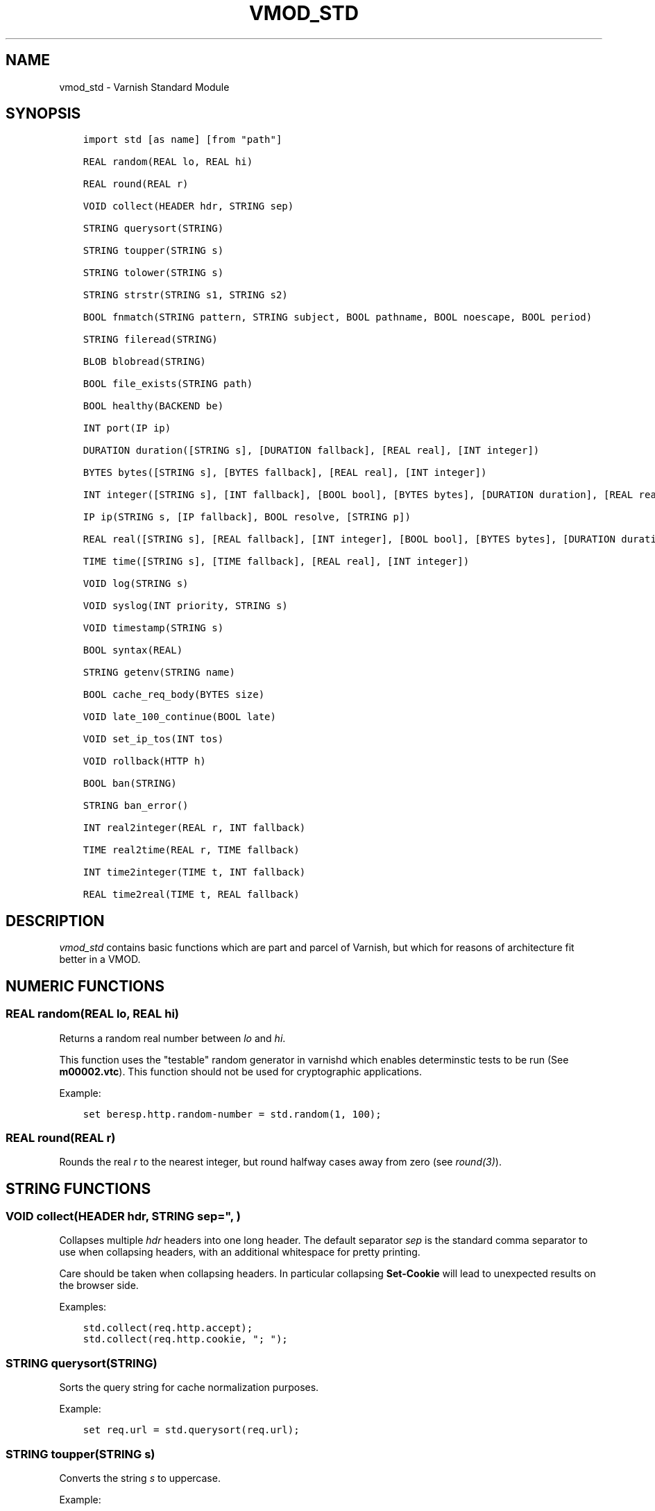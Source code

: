 .\" Man page generated from reStructuredText.
.
.TH VMOD_STD 3 "" "" ""
.SH NAME
vmod_std \- Varnish Standard Module
.
.nr rst2man-indent-level 0
.
.de1 rstReportMargin
\\$1 \\n[an-margin]
level \\n[rst2man-indent-level]
level margin: \\n[rst2man-indent\\n[rst2man-indent-level]]
-
\\n[rst2man-indent0]
\\n[rst2man-indent1]
\\n[rst2man-indent2]
..
.de1 INDENT
.\" .rstReportMargin pre:
. RS \\$1
. nr rst2man-indent\\n[rst2man-indent-level] \\n[an-margin]
. nr rst2man-indent-level +1
.\" .rstReportMargin post:
..
.de UNINDENT
. RE
.\" indent \\n[an-margin]
.\" old: \\n[rst2man-indent\\n[rst2man-indent-level]]
.nr rst2man-indent-level -1
.\" new: \\n[rst2man-indent\\n[rst2man-indent-level]]
.in \\n[rst2man-indent\\n[rst2man-indent-level]]u
..
.\" 
.
.\" NB:  This file is machine generated, DO NOT EDIT!
.
.\" 
.
.\" Edit ./vmod_std.vcc and run make instead
.
.\" 
.
.SH SYNOPSIS
.INDENT 0.0
.INDENT 3.5
.sp
.nf
.ft C
import std [as name] [from "path"]

REAL random(REAL lo, REAL hi)

REAL round(REAL r)

VOID collect(HEADER hdr, STRING sep)

STRING querysort(STRING)

STRING toupper(STRING s)

STRING tolower(STRING s)

STRING strstr(STRING s1, STRING s2)

BOOL fnmatch(STRING pattern, STRING subject, BOOL pathname, BOOL noescape, BOOL period)

STRING fileread(STRING)

BLOB blobread(STRING)

BOOL file_exists(STRING path)

BOOL healthy(BACKEND be)

INT port(IP ip)

DURATION duration([STRING s], [DURATION fallback], [REAL real], [INT integer])

BYTES bytes([STRING s], [BYTES fallback], [REAL real], [INT integer])

INT integer([STRING s], [INT fallback], [BOOL bool], [BYTES bytes], [DURATION duration], [REAL real], [TIME time])

IP ip(STRING s, [IP fallback], BOOL resolve, [STRING p])

REAL real([STRING s], [REAL fallback], [INT integer], [BOOL bool], [BYTES bytes], [DURATION duration], [TIME time])

TIME time([STRING s], [TIME fallback], [REAL real], [INT integer])

VOID log(STRING s)

VOID syslog(INT priority, STRING s)

VOID timestamp(STRING s)

BOOL syntax(REAL)

STRING getenv(STRING name)

BOOL cache_req_body(BYTES size)

VOID late_100_continue(BOOL late)

VOID set_ip_tos(INT tos)

VOID rollback(HTTP h)

BOOL ban(STRING)

STRING ban_error()

INT real2integer(REAL r, INT fallback)

TIME real2time(REAL r, TIME fallback)

INT time2integer(TIME t, INT fallback)

REAL time2real(TIME t, REAL fallback)
.ft P
.fi
.UNINDENT
.UNINDENT
.SH DESCRIPTION
.\" note: not using :ref:`vmod_std(3)` because it expands to "VMOD
.\" std - Varnish Standard Module" and here just the plan vmod name
.\" makes more sense.
.
.sp
\fIvmod_std\fP contains basic functions which are part and parcel of
Varnish, but which for reasons of architecture fit better in a VMOD.
.SH NUMERIC FUNCTIONS
.SS REAL random(REAL lo, REAL hi)
.sp
Returns a random real number between \fIlo\fP and \fIhi\fP\&.
.sp
This function uses the "testable" random generator in varnishd which
enables determinstic tests to be run (See \fBm00002.vtc\fP).  This
function should not be used for cryptographic applications.
.sp
Example:
.INDENT 0.0
.INDENT 3.5
.sp
.nf
.ft C
set beresp.http.random\-number = std.random(1, 100);
.ft P
.fi
.UNINDENT
.UNINDENT
.SS REAL round(REAL r)
.sp
Rounds the real \fIr\fP to the nearest integer, but round halfway cases
away from zero (see \fIround(3)\fP).
.SH STRING FUNCTIONS
.SS VOID collect(HEADER hdr, STRING sep=", ")
.sp
Collapses multiple \fIhdr\fP headers into one long header. The default
separator \fIsep\fP is the standard comma separator to use when collapsing
headers, with an additional whitespace for pretty printing.
.sp
Care should be taken when collapsing headers. In particular collapsing
\fBSet\-Cookie\fP will lead to unexpected results on the browser side.
.sp
Examples:
.INDENT 0.0
.INDENT 3.5
.sp
.nf
.ft C
std.collect(req.http.accept);
std.collect(req.http.cookie, "; ");
.ft P
.fi
.UNINDENT
.UNINDENT
.SS STRING querysort(STRING)
.sp
Sorts the query string for cache normalization purposes.
.sp
Example:
.INDENT 0.0
.INDENT 3.5
.sp
.nf
.ft C
set req.url = std.querysort(req.url);
.ft P
.fi
.UNINDENT
.UNINDENT
.SS STRING toupper(STRING s)
.sp
Converts the string \fIs\fP to uppercase.
.sp
Example:
.INDENT 0.0
.INDENT 3.5
.sp
.nf
.ft C
set beresp.http.scream = std.toupper("yes!");
.ft P
.fi
.UNINDENT
.UNINDENT
.SS STRING tolower(STRING s)
.sp
Converts the string \fIs\fP to lowercase.
.sp
Example:
.INDENT 0.0
.INDENT 3.5
.sp
.nf
.ft C
set beresp.http.nice = std.tolower("VerY");
.ft P
.fi
.UNINDENT
.UNINDENT
.SS STRING strstr(STRING s1, STRING s2)
.sp
Returns a string beginning at the first occurrence of the string \fIs2\fP
in the string \fIs1\fP, or an empty string if \fIs2\fP is not found.
.sp
Note that the comparison is case sensitive.
.sp
Example:
.INDENT 0.0
.INDENT 3.5
.sp
.nf
.ft C
if (std.strstr(req.url, req.http.restrict)) {
        ...
}
.ft P
.fi
.UNINDENT
.UNINDENT
.sp
This will check if the content of \fBreq.http.restrict\fP occurs
anywhere in \fBreq.url\fP\&.
.SS BOOL fnmatch(STRING pattern, STRING subject, BOOL pathname, BOOL noescape, BOOL period)
.INDENT 0.0
.INDENT 3.5
.sp
.nf
.ft C
BOOL fnmatch(
   STRING pattern,
   STRING subject,
   BOOL pathname=1,
   BOOL noescape=0,
   BOOL period=0
)
.ft P
.fi
.UNINDENT
.UNINDENT
.sp
Shell\-style pattern matching; returns \fBtrue\fP if \fIsubject\fP matches
\fIpattern\fP, where \fIpattern\fP may contain wildcard characters such as \fB*\fP
or \fB?\fP\&.
.sp
The match is executed by the implementation of \fIfnmatch(3)\fP on your
system. The rules for pattern matching on most systems include the
following:
.INDENT 0.0
.IP \(bu 2
\fB*\fP matches any sequence of characters
.IP \(bu 2
\fB?\fP matches a single character
.IP \(bu 2
a bracket expression such as \fB[abc]\fP or \fB[!0\-9]\fP is interpreted
as a character class according to the rules of basic regular
expressions (\fInot\fP \fIpcre(3)\fP regexen), except that \fB!\fP is used for
character class negation instead of \fB^\fP\&.
.UNINDENT
.sp
If \fIpathname\fP is \fBtrue\fP, then the forward slash character \fB/\fP is
only matched literally, and never matches \fB*\fP, \fB?\fP or a bracket
expression. Otherwise, \fB/\fP may match one of those patterns.  By
default, \fIpathname\fP is \fBtrue\fP\&.
.sp
If \fInoescape\fP is \fBtrue\fP, then the backslash character \fB\e\fP is
matched as an ordinary character. Otherwise, \fB\e\fP is an escape
character, and matches the character that follows it in the
\fIpattern\fP\&. For example, \fB\e\e\fP matches \fB\e\fP when \fInoescape\fP is
\fBtrue\fP, and \fB\e\e\fP when \fBfalse\fP\&. By default, \fInoescape\fP is
\fBfalse\fP\&.
.sp
If \fIperiod\fP is \fBtrue\fP, then a leading period character \fB\&.\fP only
matches literally, and never matches \fB*\fP, \fB?\fP or a bracket
expression. A period is leading if it is the first character in
\fIsubject\fP; if \fIpathname\fP is also \fBtrue\fP, then a period that
immediately follows a \fB/\fP is also leading (as in \fB/.\fP).  By
default, \fIperiod\fP is \fBfalse\fP\&.
.sp
\fI\%std.fnmatch()\fP invokes VCL failure and returns \fBfalse\fP if
either of \fIpattern\fP or \fIsubject\fP is \fBNULL\fP \-\- for example, if an
unset header is specified.
.sp
Examples:
.INDENT 0.0
.INDENT 3.5
.sp
.nf
.ft C
# Matches URLs such as /foo/bar and /foo/baz
if (std.fnmatch("/foo/\e*", req.url)) { ... }

# Matches URLs such as /foo/bar/baz and /foo/baz/quux
if (std.fnmatch("/foo/\e*/\e*", bereq.url)) { ... }

# Matches /foo/bar/quux, but not /foo/bar/baz/quux
if (std.fnmatch("/foo/\e*/quux", req.url)) { ... }

# Matches /foo/bar/quux and /foo/bar/baz/quux
if (std.fnmatch("/foo/\e*/quux", req.url, pathname=false)) { ... }

# Matches /foo/bar, /foo/car and /foo/far
if (std.fnmatch("/foo/?ar", req.url)) { ... }

# Matches /foo/ followed by a non\-digit
if (std.fnmatch("/foo/[!0\-9]", req.url)) { ... }
.ft P
.fi
.UNINDENT
.UNINDENT
.SH FILE(SYSTEM) FUNCTIONS
.SS STRING fileread(STRING)
.sp
Reads a text file and returns a string with the content.
.sp
The entire file is cached on the first call, and subsequent calls
will return this cached contents, even if the file has changed in
the meantime.
.sp
For binary files, use std.blobread() instead.
.sp
Example:
.INDENT 0.0
.INDENT 3.5
.sp
.nf
.ft C
synthetic("Response was served by " + std.fileread("/etc/hostname"));
.ft P
.fi
.UNINDENT
.UNINDENT
.sp
Consider that the entire contents of the file appear in the string
that is returned, including newlines that may result in invalid
headers if \fI\%std.fileread()\fP is used to form a header. In that
case, you may need to modify the string, for example with
\fBregsub()\fP (see \fIvcl(7)\fP):
.INDENT 0.0
.INDENT 3.5
.sp
.nf
.ft C
set beresp.http.served\-by = regsub(std.fileread("/etc/hostname"), "\eR$", "");
.ft P
.fi
.UNINDENT
.UNINDENT
.SS BLOB blobread(STRING)
.sp
Reads any file and returns a blob with the content.
.sp
The entire file is cached on the first call, and subsequent calls
will return this cached contents, even if the file has changed in
the meantime.
.SS BOOL file_exists(STRING path)
.sp
Returns \fBtrue\fP if path or the file pointed to by path exists,
\fBfalse\fP otherwise.
.sp
Example:
.INDENT 0.0
.INDENT 3.5
.sp
.nf
.ft C
if (std.file_exists("/etc/return_503")) {
        return (synth(503, "Varnish is in maintenance"));
}
.ft P
.fi
.UNINDENT
.UNINDENT
.SH TYPE INSPECTION FUNCTIONS
.SS BOOL healthy(BACKEND be)
.sp
Returns \fBtrue\fP if the backend \fIbe\fP is healthy.
.SS INT port(IP ip)
.sp
Returns the port number of the IP address \fIip\fP\&. Always returns \fB0\fP
for a \fB*.ip\fP variable when the address is a Unix domain socket.
.SH TYPE CONVERSION FUNCTIONS
.sp
These functions all have the same form:
.INDENT 0.0
.INDENT 3.5
.sp
.nf
.ft C
TYPE type([arguments], [fallback TYPE])
.ft P
.fi
.UNINDENT
.UNINDENT
.sp
Precisely one of the \fIarguments\fP must be provided (besides the
optional \fIfallback\fP), and it will be converted to \fITYPE\fP\&.
.sp
If conversion fails, \fIfallback\fP will be returned and if no
fallback was specified, the VCL will be failed.
.SS DURATION duration([STRING s], [DURATION fallback], [REAL real], [INT integer])
.INDENT 0.0
.INDENT 3.5
.sp
.nf
.ft C
DURATION duration(
   [STRING s],
   [DURATION fallback],
   [REAL real],
   [INT integer]
)
.ft P
.fi
.UNINDENT
.UNINDENT
.sp
Returns a DURATION from a STRING, REAL or INT argument.
.sp
For a STRING \fIs\fP argument, \fIs\fP must be quantified by \fBms\fP
(milliseconds), \fBs\fP (seconds), \fBm\fP (minutes), \fBh\fP (hours),\(ga\(gad\(ga\(ga
(days), \fBw\fP (weeks) or \fBy\fP (years) units.
.sp
\fIreal\fP and \fIinteger\fP arguments are taken as seconds.
.sp
If the conversion of an \fIs\fP argument fails, \fIfallback\fP will be
returned if provided, or a VCL failure will be triggered.
.sp
Conversions from \fIreal\fP and \fIinteger\fP arguments never fail.
.sp
Only one of the \fIs\fP, \fIreal\fP or \fIinteger\fP arguments may be given or a VCL
failure will be triggered.
.INDENT 0.0
.TP
.B Examples::
set beresp.ttl = std.duration("1w", 3600s);
set beresp.ttl = std.duration(real=1.5);
set beresp.ttl = std.duration(integer=10);
.UNINDENT
.SS BYTES bytes([STRING s], [BYTES fallback], [REAL real], [INT integer])
.INDENT 0.0
.INDENT 3.5
.sp
.nf
.ft C
BYTES bytes(
   [STRING s],
   [BYTES fallback],
   [REAL real],
   [INT integer]
)
.ft P
.fi
.UNINDENT
.UNINDENT
.sp
Returns BYTES from a STRING, REAL or INT argument.
.sp
A STRING \fIs\fP argument can be quantified with a multiplier (\fBk\fP
(kilo), \fBm\fP (mega), \fBg\fP (giga), \fBt\fP (tera) or \fBp\fP (peta)).
.sp
\fIreal\fP and \fIinteger\fP arguments are taken as bytes.
.sp
If the conversion of an \fIs\fP argument fails, \fIfallback\fP will be
returned if provided, or a VCL failure will be triggered.
.sp
Other conversions may fail if the argument can not be represented,
because it is negative, too small or too large. Again, \fIfallback\fP will
be returned if provided, or a VCL failure will be triggered.
.sp
\fIreal\fP arguments will be rounded down.
.sp
Only one of the \fIs\fP, \fIreal\fP or \fIinteger\fP arguments may be given or a VCL
failure will be triggered.
.INDENT 0.0
.TP
.B Example::
std.cache_req_body(std.bytes(something.somewhere, 10K));
std.cache_req_body(std.bytes(integer=10*1024));
std.cache_req_body(std.bytes(real=10.0*1024));
.UNINDENT
.SS INT integer([STRING s], [INT fallback], [BOOL bool], [BYTES bytes], [DURATION duration], [REAL real], [TIME time])
.INDENT 0.0
.INDENT 3.5
.sp
.nf
.ft C
INT integer(
   [STRING s],
   [INT fallback],
   [BOOL bool],
   [BYTES bytes],
   [DURATION duration],
   [REAL real],
   [TIME time]
)
.ft P
.fi
.UNINDENT
.UNINDENT
.sp
Returns an INT from a STRING, BOOL or other quantity.
.sp
If the conversion of an \fIs\fP argument fails, \fIfallback\fP will be
returned if provided, or a VCL failure will be triggered.
.sp
A \fIbool\fP argument will be returned as 0 for \fBfalse\fP and 1 for
\fBtrue\fP\&. This conversion will never fail.
.sp
For a \fIbytes\fP argument, the number of bytes will be returned.  This
conversion will never fail.
.sp
A \fIduration\fP argument will be rounded down to the number of seconds
and returned.
.sp
A \fIreal\fP argument will be rounded down and returned.
.sp
For a \fItime\fP argument, the number of seconds since the UNIX epoch
(1970\-01\-01 00:00:00 UTC) will be returned.
.sp
\fIduration\fP, \fIreal\fP and \fItime\fP conversions may fail if the argument can
not be represented because it is too small or too large. If so,
\fIfallback\fP will be returned if provided, or a VCL failure will be
triggered.
.sp
Only one of the \fIs\fP, \fIbool\fP, \fIbytes\fP, \fIduration\fP, \fIreal\fP or \fItime\fP
arguments may be given or a VCL failure will be triggered.
.sp
Examples:
.INDENT 0.0
.INDENT 3.5
.sp
.nf
.ft C
if (std.integer(req.http.foo, 0) > 5) {
        ...
}

set resp.http.answer = std.integer(real=126.42/3);
.ft P
.fi
.UNINDENT
.UNINDENT
.SS IP ip(STRING s, [IP fallback], BOOL resolve=1, [STRING p])
.sp
Converts the string \fIs\fP to the first IP number returned by the system
library function \fIgetaddrinfo(3)\fP\&. If conversion fails, \fIfallback\fP will
be returned or VCL failure will happen.
.sp
The IP address includes a port number that can be found with \fBstd.port()\fP
that defaults to 80. The default port can be set to a different value with
the \fIp\fP argument. It will be overriden if \fIs\fP contains both an IP address
and a port number or service name.
.sp
When \fIs\fP contains both, the syntax is either \fBaddress:port\fP or
\fBaddress port\fP\&. If the address is a numerical IPv6 address it must be
enclosed between brackets, for example \fB[::1] 80\fP or \fB[::1]:http\fP\&.
The \fIfallback\fP may also contain both an address and a port, but its default
port is always 80.
.sp
If \fIresolve\fP is false, \fIgetaddrinfo(3)\fP is called using \fBAI_NUMERICHOST\fP
and \fBAI_NUMERICSERV\fP to avoid network lookups depending on the system\(aqs
\fIgetaddrinfo(3)\fP or nsswitch configuration. This makes "numerical" IP
strings and services cheaper to convert.
.sp
Example:
.INDENT 0.0
.INDENT 3.5
.sp
.nf
.ft C
if (std.ip(req.http.X\-forwarded\-for, "0.0.0.0") ~ my_acl) {
        ...
}
.ft P
.fi
.UNINDENT
.UNINDENT
.SS REAL real([STRING s], [REAL fallback], [INT integer], [BOOL bool], [BYTES bytes], [DURATION duration], [TIME time])
.INDENT 0.0
.INDENT 3.5
.sp
.nf
.ft C
REAL real(
   [STRING s],
   [REAL fallback],
   [INT integer],
   [BOOL bool],
   [BYTES bytes],
   [DURATION duration],
   [TIME time]
)
.ft P
.fi
.UNINDENT
.UNINDENT
.sp
Returns a REAL from a STRING, BOOL or other quantity.
.sp
If the conversion of an \fIs\fP argument fails, \fIfallback\fP will be
returned if provided, or a VCL failure will be triggered.
.sp
A \fIbool\fP argument will be returned as 0.0 for \fBfalse\fP and 1.0 for
\fBtrue\fP\&.
.sp
For a \fIbytes\fP argument, the number of bytes will be returned.
.sp
For a \fIduration\fP argument, the number of seconds will be returned.
.sp
An \fIinteger\fP argument will be returned as a REAL.
.sp
For a \fItime\fP argument, the number of seconds since the UNIX epoch
(1970\-01\-01 00:00:00 UTC) will be returned.
.sp
None of these conversions other than \fIs\fP will fail.
.sp
Only one of the \fIs\fP, \fIinteger\fP, \fIbool\fP, \fIbytes\fP, \fIduration\fP or \fItime\fP
arguments may be given or a VCL failure will be triggered.
.sp
Example:
.INDENT 0.0
.INDENT 3.5
.sp
.nf
.ft C
if (std.real(req.http.foo, 0.0) > 5.5) {
        ...
}
.ft P
.fi
.UNINDENT
.UNINDENT
.SS TIME time([STRING s], [TIME fallback], [REAL real], [INT integer])
.INDENT 0.0
.INDENT 3.5
.sp
.nf
.ft C
TIME time([STRING s], [TIME fallback], [REAL real], [INT integer])
.ft P
.fi
.UNINDENT
.UNINDENT
.sp
Returns a TIME from a STRING, REAL or INT argument.
.sp
For a STRING \fIs\fP argument, the following formats are supported:
.INDENT 0.0
.INDENT 3.5
.sp
.nf
.ft C
"Sun, 06 Nov 1994 08:49:37 GMT"
"Sunday, 06\-Nov\-94 08:49:37 GMT"
"Sun Nov  6 08:49:37 1994"
"1994\-11\-06T08:49:37"
"784111777.00"
"784111777"
.ft P
.fi
.UNINDENT
.UNINDENT
.sp
\fIreal\fP and \fIinteger\fP arguments are taken as seconds since the epoch.
.sp
If the conversion of an \fIs\fP argument fails or a negative \fIreal\fP or
\fIinteger\fP argument is given, \fIfallback\fP will be returned if provided,
or a VCL failure will be triggered.
.sp
Examples:
.INDENT 0.0
.INDENT 3.5
.sp
.nf
.ft C
if (std.time(resp.http.last\-modified, now) < now \- 1w) {
        ...
}

if (std.time(int=2147483647) < now \- 1w) {
        ...
}
.ft P
.fi
.UNINDENT
.UNINDENT
.SH LOGGING FUNCTIONS
.SS VOID log(STRING s)
.sp
Logs the string \fIs\fP to the shared memory log, using \fIvsl(7)\fP tag
\fBSLT_VCL_Log\fP\&.
.sp
Example:
.INDENT 0.0
.INDENT 3.5
.sp
.nf
.ft C
std.log("Something fishy is going on with the vhost " + req.http.host);
.ft P
.fi
.UNINDENT
.UNINDENT
.SS VOID syslog(INT priority, STRING s)
.sp
Logs the string \fIs\fP to syslog tagged with \fIpriority\fP\&. \fIpriority\fP is
formed by ORing the facility and level values. See your system\(aqs
\fBsyslog.h\fP file for possible values.
.sp
Notice: Unlike VCL and other functions in the std vmod, this function
will not fail VCL processing for workspace overflows: For an out of
workspace condition, the \fI\%std.syslog()\fP function has no effect.
.sp
Example:
.INDENT 0.0
.INDENT 3.5
.sp
.nf
.ft C
std.syslog(9, "Something is wrong");
.ft P
.fi
.UNINDENT
.UNINDENT
.sp
This will send a message to syslog using \fBLOG_USER | LOG_ALERT\fP\&.
.SS VOID timestamp(STRING s)
.sp
Introduces a timestamp in the log with the current time, using the
string \fIs\fP as the label. This is useful to time the execution of lengthy
VCL subroutines, and makes the timestamps inserted automatically by
Varnish more accurate.
.sp
Example:
.INDENT 0.0
.INDENT 3.5
.sp
.nf
.ft C
std.timestamp("curl\-request");
.ft P
.fi
.UNINDENT
.UNINDENT
.SH CONTROL AND INFORMATION FUNCTIONS
.SS BOOL syntax(REAL)
.sp
Returns \fBtrue\fP if VCL version is at least \fIREAL\fP\&.
.SS STRING getenv(STRING name)
.sp
Return environment variable \fIname\fP or the empty string. See \fIgetenv(3)\fP\&.
.sp
Example:
.INDENT 0.0
.INDENT 3.5
.sp
.nf
.ft C
set req.http.My\-Env = std.getenv("MY_ENV");
.ft P
.fi
.UNINDENT
.UNINDENT
.SS BOOL cache_req_body(BYTES size)
.sp
Caches the request body if it is smaller than \fIsize\fP\&.  Returns
\fBtrue\fP if the body was cached, \fBfalse\fP otherwise.
.sp
Normally the request body can only be sent once. Caching it enables
retrying backend requests with a request body, as usually the case
with \fBPOST\fP and \fBPUT\fP\&.
.sp
Example:
.INDENT 0.0
.INDENT 3.5
.sp
.nf
.ft C
if (std.cache_req_body(1KB)) {
        ...
}
.ft P
.fi
.UNINDENT
.UNINDENT
.SS VOID late_100_continue(BOOL late)
.sp
Controls when varnish reacts to an \fBExpect: 100\-continue\fP client
request header.
.sp
Varnish always generates a \fB100 Continue\fP response if requested by
the client trough the \fBExpect: 100\-continue\fP header when waiting for
request body data.
.sp
But, by default, the \fB100 Continue\fP response is already generated
immediately after \fBvcl_recv\fP returns to reduce latencies under the
assumption that the request body will be read eventually.
.sp
Calling \fBstd.late_100_continue(true)\fP in \fBvcl_recv\fP will cause the
\fB100 Continue\fP response to only be sent when needed. This may cause
additional latencies for processing request bodies, but is the correct
behavior by strict interpretation of RFC7231.
.sp
This function has no effect outside \fBvcl_recv\fP and after calling
\fBstd.cache_req_body()\fP or any other function consuming the request
body.
.sp
Example:
.INDENT 0.0
.INDENT 3.5
.sp
.nf
.ft C
vcl_recv {
        std.late_100_continue(true);

        if (req.method == "POST") {
                std.late_100_continue(false);
                return (pass);
        }
        ...
 }
.ft P
.fi
.UNINDENT
.UNINDENT
.SS VOID set_ip_tos(INT tos)
.sp
Sets the Differentiated Services Codepoint (DSCP) / IPv4 Type of
Service (TOS) / IPv6 Traffic Class (TCLASS) byte for the current
session to \fItos\fP\&. Silently ignored if the listen address is a Unix
domain socket.
.sp
Please note that setting the traffic class affects all requests on the
same http1.1 / http2 TCP connection and, in particular, is not removed
at the end of the request.
.sp
Example:
.INDENT 0.0
.INDENT 3.5
.sp
.nf
.ft C
if (req.url ~ "^/slow/") {
        std.set_ip_tos(0);
}
.ft P
.fi
.UNINDENT
.UNINDENT
.SS VOID rollback(HTTP h)
.sp
Restores the \fIh\fP HTTP headers to their original state.
.sp
Example:
.INDENT 0.0
.INDENT 3.5
.sp
.nf
.ft C
std.rollback(bereq);
.ft P
.fi
.UNINDENT
.UNINDENT
.SS BOOL ban(STRING)
.sp
Invalidates all objects in cache that match the given expression with
the ban mechanism. Returns \fBtrue\fP if the ban succeeded and \fBfalse\fP
otherwise. Error details are available via \fI\%std.ban_error()\fP\&.
.sp
The format of \fISTRING\fP is:
.INDENT 0.0
.INDENT 3.5
.sp
.nf
.ft C
<field> <operator> <arg> [&& <field> <oper> <arg> ...]
.ft P
.fi
.UNINDENT
.UNINDENT
.INDENT 0.0
.IP \(bu 2
\fI<field>\fP:
.INDENT 2.0
.IP \(bu 2
string fields:
.INDENT 2.0
.IP \(bu 2
\fBreq.url\fP: The request url
.IP \(bu 2
\fBreq.http.*\fP: Any request header
.IP \(bu 2
\fBobj.status\fP: The cache object status
.IP \(bu 2
\fBobj.http.*\fP: Any cache object header
.UNINDENT
.sp
\fBobj.status\fP is treated as a string despite the fact that it
is actually an integer.
.IP \(bu 2
duration fields:
.INDENT 2.0
.IP \(bu 2
\fBobj.ttl\fP: Remaining ttl at the time the ban is issued
.IP \(bu 2
\fBobj.age\fP: Object age at the time the ban is issued
.IP \(bu 2
\fBobj.grace\fP: The grace time of the object
.IP \(bu 2
\fBobj.keep\fP: The keep time of the object
.UNINDENT
.UNINDENT
.IP \(bu 2
\fI<operator>\fP:
.INDENT 2.0
.IP \(bu 2
for all fields:
.INDENT 2.0
.IP \(bu 2
\fB==\fP: \fI<field>\fP and \fI<arg>\fP are equal
.IP \(bu 2
\fB!=\fP: \fI<field>\fP and \fI<arg>\fP are unequal
.UNINDENT
.sp
strings are compared case sensitively
.IP \(bu 2
for string fields:
.INDENT 2.0
.IP \(bu 2
\fB~\fP: \fI<field>\fP matches the regular expression \fI<arg>\fP
.IP \(bu 2
\fB!~\fP:\fI<field>\fP does not match the regular expression \fI<arg>\fP
.UNINDENT
.IP \(bu 2
for duration fields:
.INDENT 2.0
.IP \(bu 2
\fB>\fP: \fI<field>\fP is greater than \fI<arg>\fP
.IP \(bu 2
\fB>=\fP: \fI<field>\fP is greater than or equal to \fI<arg>\fP
.IP \(bu 2
\fB<\fP: \fI<field>\fP is less than \fI<arg>\fP
.IP \(bu 2
\fB<=\fP: \fI<field>\fP is less than or equal to \fI<arg>\fP
.UNINDENT
.UNINDENT
.IP \(bu 2
\fI<arg>\fP:
.INDENT 2.0
.IP \(bu 2
for string fields:
.sp
Either a literal string or a regular expression. Note that
\fI<arg>\fP does not use any of the string delimiters like \fB"\fP or
\fB{"\fP\fI\&...\fP\fB"}\fP or \fB"""\fP\fI\&...\fP\fB"""\fP used elsewhere
in varnish. To match against strings containing whitespace,
regular expressions containing \fB\es\fP can be used.
.IP \(bu 2
for duration fields:
.sp
A VCL duration like \fB10s\fP, \fB5m\fP or \fB1h\fP, see \fIvcl(7)_durations\fP
.UNINDENT
.UNINDENT
.sp
Expressions can be chained using the \fIand\fP operator \fB&&\fP\&. For \fIor\fP
semantics, use several bans.
.sp
The unset \fI<field>\fP is not equal to any string, such that, for a
non\-existing header, the operators \fB==\fP and \fB~\fP always evaluate as
false, while the operators \fB!=\fP and \fB!~\fP always evaluate as true,
respectively, for any value of \fI<arg>\fP\&.
.SS STRING ban_error()
.sp
Returns a textual error description of the last \fI\%std.ban()\fP call from
the same task or the empty string if there either was no error or no
\fI\%std.ban()\fP call.
.SH DEPRECATED FUNCTIONS
.SS INT real2integer(REAL r, INT fallback)
.sp
\fBDEPRECATED\fP: This function will be removed in a future version of
varnish, use \fI\%std.integer()\fP with a \fIreal\fP argument and the
\fI\%std.round()\fP function instead, for example:
.INDENT 0.0
.INDENT 3.5
.sp
.nf
.ft C
std.integer(real=std.round(...), fallback=...)
.ft P
.fi
.UNINDENT
.UNINDENT
.sp
Rounds the real \fIr\fP to the nearest integer, but round halfway cases
away from zero (see \fIround(3)\fP). If conversion fails, \fIfallback\fP will
be returned.
.sp
Examples:
.INDENT 0.0
.INDENT 3.5
.sp
.nf
.ft C
set req.http.integer = std.real2integer(1140618699.00, 0);
set req.http.posone = real2integer( 0.5, 0);    # =  1.0
set req.http.negone = real2integer(\-0.5, 0);    # = \-1.0
.ft P
.fi
.UNINDENT
.UNINDENT
.SS TIME real2time(REAL r, TIME fallback)
.sp
\fBDEPRECATED\fP: This function will be removed in a future version of
varnish, use \fI\%std.time()\fP with a \fIreal\fP argument and the
\fI\%std.round()\fP function instead, for example:
.INDENT 0.0
.INDENT 3.5
.sp
.nf
.ft C
std.time(real=std.round(...), fallback=...)
.ft P
.fi
.UNINDENT
.UNINDENT
.sp
Rounds the real \fIr\fP to the nearest integer (see
\fI\%std.real2integer()\fP) and returns the corresponding time when
interpreted as a unix epoch. If conversion fails, \fIfallback\fP will be
returned.
.sp
Example:
.INDENT 0.0
.INDENT 3.5
.sp
.nf
.ft C
set req.http.time = std.real2time(1140618699.00, now);
.ft P
.fi
.UNINDENT
.UNINDENT
.SS INT time2integer(TIME t, INT fallback)
.sp
\fBDEPRECATED\fP: This function will be removed in a future version of
varnish, use \fI\%std.integer()\fP with a \fItime\fP argument instead, for
example:
.INDENT 0.0
.INDENT 3.5
.sp
.nf
.ft C
std.integer(time=..., fallback=...)
.ft P
.fi
.UNINDENT
.UNINDENT
.sp
Converts the time \fIt\fP to a integer. If conversion fails,
\fIfallback\fP will be returned.
.sp
Example:
.INDENT 0.0
.INDENT 3.5
.sp
.nf
.ft C
set req.http.int = std.time2integer(now, 0);
.ft P
.fi
.UNINDENT
.UNINDENT
.SS REAL time2real(TIME t, REAL fallback)
.sp
\fBDEPRECATED\fP: This function will be removed in a future version of
varnish, use \fI\%std.real()\fP with a \fItime\fP argument instead, for
example:
.INDENT 0.0
.INDENT 3.5
.sp
.nf
.ft C
std.real(time=..., fallback=...)
.ft P
.fi
.UNINDENT
.UNINDENT
.sp
Converts the time \fIt\fP to a real. If conversion fails, \fIfallback\fP will
be returned.
.sp
Example:
.INDENT 0.0
.INDENT 3.5
.sp
.nf
.ft C
set req.http.real = std.time2real(now, 1.0);
.ft P
.fi
.UNINDENT
.UNINDENT
.SH SEE ALSO
.INDENT 0.0
.IP \(bu 2
\fIvarnishd(1)\fP
.IP \(bu 2
\fIvsl(7)\fP
.IP \(bu 2
\fIfnmatch(3)\fP
.UNINDENT
.SH COPYRIGHT
.INDENT 0.0
.INDENT 3.5
.sp
.nf
.ft C
Copyright (c) 2010\-2017 Varnish Software AS
All rights reserved.

Author: Poul\-Henning Kamp <phk@FreeBSD.org>

SPDX\-License\-Identifier: BSD\-2\-Clause

Redistribution and use in source and binary forms, with or without
modification, are permitted provided that the following conditions
are met:
1. Redistributions of source code must retain the above copyright
   notice, this list of conditions and the following disclaimer.
2. Redistributions in binary form must reproduce the above copyright
   notice, this list of conditions and the following disclaimer in the
   documentation and/or other materials provided with the distribution.

THIS SOFTWARE IS PROVIDED BY THE AUTHOR AND CONTRIBUTORS \(ga\(gaAS IS\(aq\(aq AND
ANY EXPRESS OR IMPLIED WARRANTIES, INCLUDING, BUT NOT LIMITED TO, THE
IMPLIED WARRANTIES OF MERCHANTABILITY AND FITNESS FOR A PARTICULAR PURPOSE
ARE DISCLAIMED.  IN NO EVENT SHALL AUTHOR OR CONTRIBUTORS BE LIABLE
FOR ANY DIRECT, INDIRECT, INCIDENTAL, SPECIAL, EXEMPLARY, OR CONSEQUENTIAL
DAMAGES (INCLUDING, BUT NOT LIMITED TO, PROCUREMENT OF SUBSTITUTE GOODS
OR SERVICES; LOSS OF USE, DATA, OR PROFITS; OR BUSINESS INTERRUPTION)
HOWEVER CAUSED AND ON ANY THEORY OF LIABILITY, WHETHER IN CONTRACT, STRICT
LIABILITY, OR TORT (INCLUDING NEGLIGENCE OR OTHERWISE) ARISING IN ANY WAY
OUT OF THE USE OF THIS SOFTWARE, EVEN IF ADVISED OF THE POSSIBILITY OF
SUCH DAMAGE.
.ft P
.fi
.UNINDENT
.UNINDENT
.\" Generated by docutils manpage writer.
.
